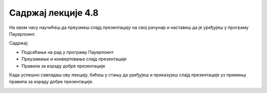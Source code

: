 Садржај лекције 4.8
===================
На овом часу научићеш да преузмеш слајд презентацију на свој рачунар и наставиш да је уређујеш у програму Пауерпоинт.

Садржај:

- Пoдсећање на рад у програму Пауерпоинт

- Преузимање и конвертовање слајд презентације

- Правила за израду добре презентације









Када успешно савладаш ову лекцију, бићеш у стању да уређујеш и приказујеш слајд презентације уз примењу правила за израду добре презентације.



.. image:: ../../_images/w8_undraw_Presentation_62e1.png
   :width: 300px   
   :align: center